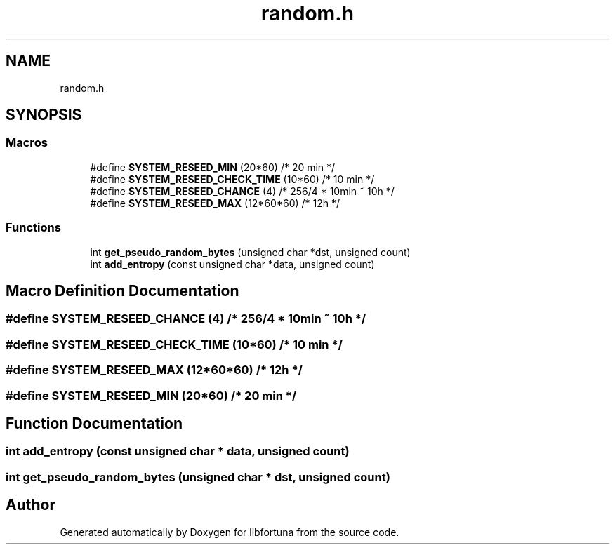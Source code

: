 .TH "random.h" 3 "Fri Oct 4 2019" "Version 1" "libfortuna" \" -*- nroff -*-
.ad l
.nh
.SH NAME
random.h
.SH SYNOPSIS
.br
.PP
.SS "Macros"

.in +1c
.ti -1c
.RI "#define \fBSYSTEM_RESEED_MIN\fP   (20*60)         /* 20 min */"
.br
.ti -1c
.RI "#define \fBSYSTEM_RESEED_CHECK_TIME\fP   (10*60)         /* 10 min */"
.br
.ti -1c
.RI "#define \fBSYSTEM_RESEED_CHANCE\fP   (4) /* 256/4 * 10min ~ 10h */"
.br
.ti -1c
.RI "#define \fBSYSTEM_RESEED_MAX\fP   (12*60*60)      /* 12h */"
.br
.in -1c
.SS "Functions"

.in +1c
.ti -1c
.RI "int \fBget_pseudo_random_bytes\fP (unsigned char *dst, unsigned count)"
.br
.ti -1c
.RI "int \fBadd_entropy\fP (const unsigned char *data, unsigned count)"
.br
.in -1c
.SH "Macro Definition Documentation"
.PP 
.SS "#define SYSTEM_RESEED_CHANCE   (4) /* 256/4 * 10min ~ 10h */"

.SS "#define SYSTEM_RESEED_CHECK_TIME   (10*60)         /* 10 min */"

.SS "#define SYSTEM_RESEED_MAX   (12*60*60)      /* 12h */"

.SS "#define SYSTEM_RESEED_MIN   (20*60)         /* 20 min */"

.SH "Function Documentation"
.PP 
.SS "int add_entropy (const unsigned char * data, unsigned count)"

.SS "int get_pseudo_random_bytes (unsigned char * dst, unsigned count)"

.SH "Author"
.PP 
Generated automatically by Doxygen for libfortuna from the source code\&.
